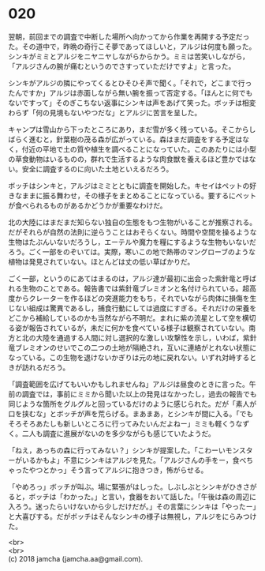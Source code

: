 #+OPTIONS: toc:nil
#+OPTIONS: \n:t

* 020

  翌朝，前回までの調査で中断した場所へ向かってから作業を再開する予定だった。その道中で，昨晩の奇行こそ夢であってほしいと，アルジは何度も願った。シンキがミミとアルジをニヤニヤしながらからかう。ミミは苦笑いしながら，「アルジさんの腕が痛むというのでさすっていただけですよ」と言った。

  シンキがアルジの隣にやってくるとひそひそ声で聞く。「それで，どこまで行ったんですか」アルジは赤面しながら無い腕を振って否定する。「ほんとに何でもないですって」そのぎこちない返事にシンキは声をあげて笑った。ボッチは相変わらず「何の見境もないやつだな」とアルジに苦言を呈した。

  キャンプは雪山から下ったところにあり，まだ雪が多く残っている。そこからしばらく進むと，針葉樹の茂る森が広がっている。森はまだ調査をする予定はなく，付近の平地で土の質や植生を調べることになっていた。このあたりには小型の草食動物はいるものの，群れで生活するような肉食獣を養えるほど豊かではない。安全に調査するのに向いた土地といえるだろう。

  ボッチはシンキと，アルジはミミとともに調査を開始した。キセイはペットの好きなままに振る舞わせ，その様子をまとめることになっている。要するにペットが食べられるものがあるかどうかが重要なわけだ。

  北の大陸にはまだまだ知らない独自の生態をもつ生物がいることが推察される。だがそれらが自然の法則に逆らうことはおそらくない。時間や空間を操るような生物はたぶんいないだろうし，エーテルや魔力を糧にするような生物もいないだろう。ごく一部をのぞいては。実際，寒いこの地で熱帯のマングローブのような植物は発見されていない。ほとんどは丈の低い草ばかりだ。

  ごく一部，というのにあてはまるのは，アルジ達が最初に出会った紫針竜と呼ばれる生物のことである。報告書では紫針竜ブレミオンと名付けられている。超高度からクレーターを作るほどの突進能力をもち，それでいながら肉体に損傷を生じない組成は驚異であるし，捕食行動にしては過度にすぎる。それだけの栄養をどこから補給しているのかも当然ながら不明だ。まれに紫の流星として空を横切る姿が報告されているが，未だに何かを食べている様子は観察されていない。南方と北の大陸を通過する人間に対し選択的な激しい攻撃性を示し，いわば，紫針竜ブレミオンのせいでこの二つの土地が隔絶され，互いに連絡がとれない状態になっている。この生物を退けないかぎりは元の地に戻れない。いずれ対峙するときが訪れるだろう。

  「調査範囲を広げてもいいかもしれませんね」アルジは昼食のときに言った。午前の調査では，事前にミミから聞いた以上の発見はなかったし，過去の報告でも同じような箇所をグルグルと回っているだけのように感じられた。だが「素人が口を挟むな」とボッチが声を荒らげる。まあまあ，とシンキが間に入る。「でもそろそろあたしも新しいところに行ってみたいんだよねー」ミミも軽くうなずく。二人も調査に進展がないのを多少ながらも感じていたようだ。

  「ねえ，あっちの森に行ってみない？」シンキが提案した。「こわーいモンスターがいるかもよ」不意にシンキはアルジを見た。「アルジさんの手をー，食べちゃったやつとかっ」そう言ってアルジに抱きつき，怖がらせる。

  「やめろっ」ボッチが叫ぶ。場に緊張がはしった。しぶしぶとシンキがひきさがると，ボッチは「わかった。」と言い，食器をおいて話した。「午後は森の周辺に入ろう。迷ったらいけないから少しだけだが。」その言葉にシンキは「やったー」と大喜びする。だがボッチはそんなシンキの様子は無視し，アルジをにらみつけた。

  <br>
  <br>
  (c) 2018 jamcha (jamcha.aa@gmail.com).

  [[http://creativecommons.org/licenses/by-nc-sa/4.0/deed][file:http://i.creativecommons.org/l/by-nc-sa/4.0/88x31.png]]
